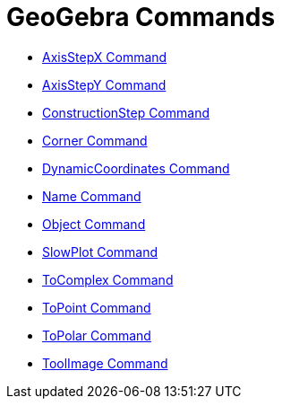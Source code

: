 = GeoGebra Commands

* xref:/commands/AxisStepX.adoc[AxisStepX Command]
* xref:/commands/AxisStepY.adoc[AxisStepY Command]
* xref:/commands/ConstructionStep.adoc[ConstructionStep Command]
* xref:/commands/Corner.adoc[Corner Command]
* xref:/commands/DynamicCoordinates.adoc[DynamicCoordinates Command]
* xref:/commands/Name.adoc[Name Command]
* xref:/commands/Object.adoc[Object Command]
* xref:/commands/SlowPlot.adoc[SlowPlot Command]
* xref:/commands/ToComplex.adoc[ToComplex Command]
* xref:/commands/ToPoint.adoc[ToPoint Command]
* xref:/commands/ToPolar.adoc[ToPolar Command]
* xref:/commands/ToolImage.adoc[ToolImage Command]
